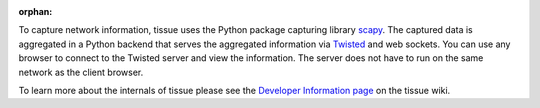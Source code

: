 :orphan:

To capture network information, tissue uses the Python package capturing library `scapy <http://www.secdev.org/projects/scapy/>`_. The captured data is aggregated in a Python backend that serves the aggregated information via `Twisted <http://www.twistedmatrix.com/>`_ and web sockets. You can use any browser to connect to the Twisted server and view the information. The server does not have to run on the same network as the client browser.

To learn more about the internals of tissue please see the `Developer Information page <https://github.com/econchick/tissue/wiki/Developer-Information>`_ on the tissue wiki.
